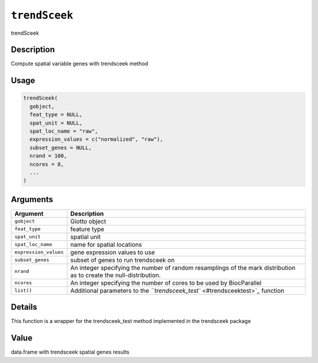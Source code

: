 
``trendSceek``
==================

trendSceek

Description
-----------

Compute spatial variable genes with trendsceek method

Usage
-----

.. code-block:: r

   trendSceek(
     gobject,
     feat_type = NULL,
     spat_unit = NULL,
     spat_loc_name = "raw",
     expression_values = c("normalized", "raw"),
     subset_genes = NULL,
     nrand = 100,
     ncores = 8,
     ...
   )

Arguments
---------

.. list-table::
   :header-rows: 1

   * - Argument
     - Description
   * - ``gobject``
     - Giotto object
   * - ``feat_type``
     - feature type
   * - ``spat_unit``
     - spatial unit
   * - ``spat_loc_name``
     - name for spatial locations
   * - ``expression_values``
     - gene expression values to use
   * - ``subset_genes``
     - subset of genes to run trendsceek on
   * - ``nrand``
     - An integer specifying the number of random resamplings of the mark distribution as to create the null-distribution.
   * - ``ncores``
     - An integer specifying the number of cores to be used by BiocParallel
   * - ``list()``
     - Additional parameters to the `\ ``trendsceek_test`` <#trendsceektest>`_ function


Details
-------

This function is a wrapper for the trendsceek_test method implemented in the trendsceek package

Value
-----

data.frame with trendsceek spatial genes results
